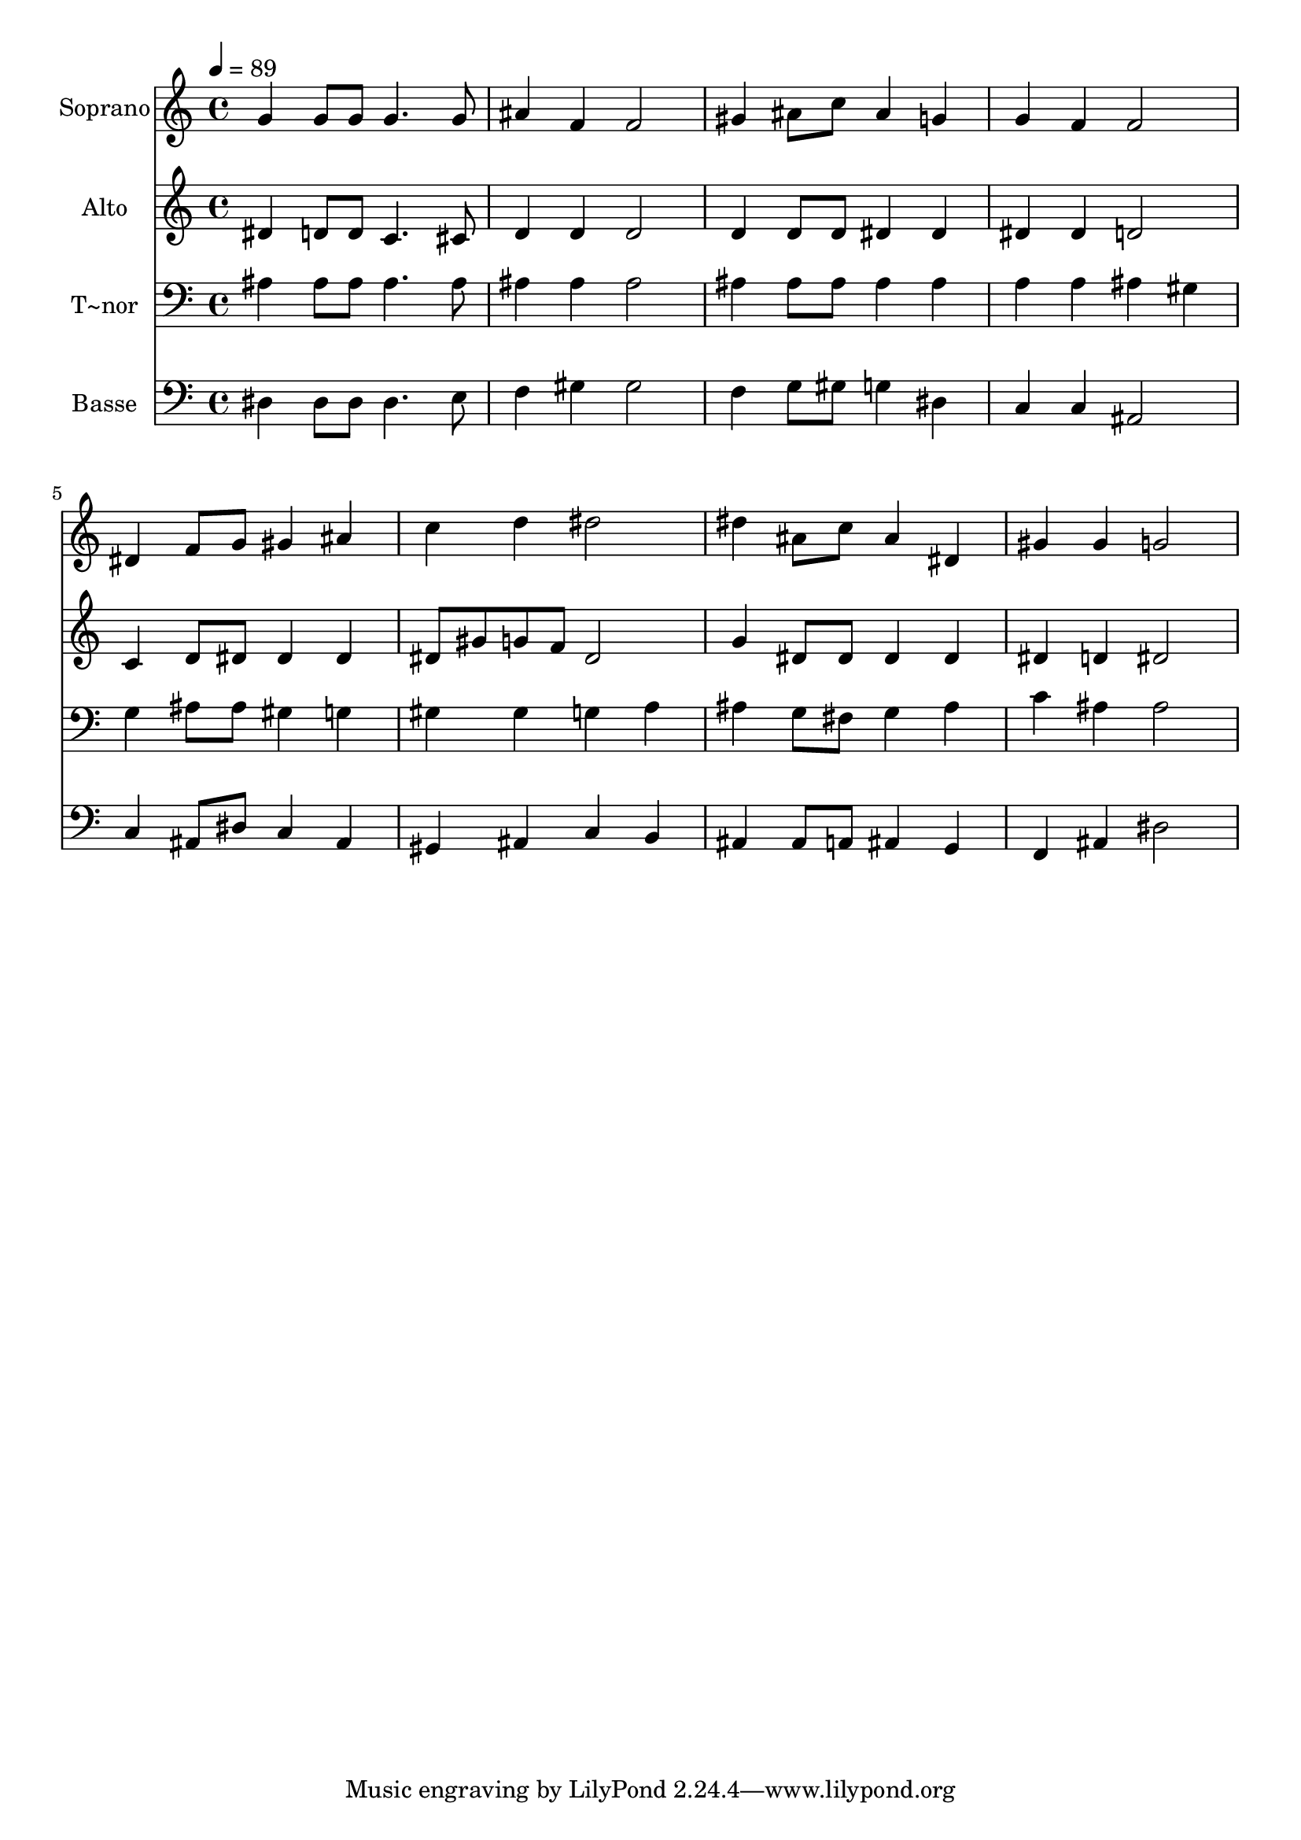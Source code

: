 % Lily was here -- automatically converted by /usr/bin/midi2ly from 240.mid
\version "2.14.0"

\layout {
  \context {
    \Voice
    \remove "Note_heads_engraver"
    \consists "Completion_heads_engraver"
    \remove "Rest_engraver"
    \consists "Completion_rest_engraver"
  }
}

trackAchannelA = {
  
  \time 4/4 
  
  \tempo 4 = 89 
  
}

trackA = <<
  \context Voice = voiceA \trackAchannelA
>>


trackBchannelA = {
  
  \set Staff.instrumentName = "Soprano"
  
}

trackBchannelB = \relative c {
  g''4 g8 g g4. g8 
  | % 2
  ais4 f f2 
  | % 3
  gis4 ais8 c ais4 g 
  | % 4
  g f f2 
  | % 5
  dis4 f8 g gis4 ais 
  | % 6
  c d dis2 
  | % 7
  dis4 ais8 c ais4 dis, 
  | % 8
  gis gis g2 
  | % 9
  
}

trackB = <<
  \context Voice = voiceA \trackBchannelA
  \context Voice = voiceB \trackBchannelB
>>


trackCchannelA = {
  
  \set Staff.instrumentName = "Alto"
  
}

trackCchannelC = \relative c {
  dis'4 d8 d c4. cis8 
  | % 2
  d4 d d2 
  | % 3
  d4 d8 d dis4 dis 
  | % 4
  dis dis d2 
  | % 5
  c4 d8 dis dis4 dis 
  | % 6
  dis8 gis g f dis2 
  | % 7
  g4 dis8 dis dis4 dis 
  | % 8
  dis d dis2 
  | % 9
  
}

trackC = <<
  \context Voice = voiceA \trackCchannelA
  \context Voice = voiceB \trackCchannelC
>>


trackDchannelA = {
  
  \set Staff.instrumentName = "T~nor"
  
}

trackDchannelC = \relative c {
  ais'4 ais8 ais ais4. ais8 
  | % 2
  ais4 ais ais2 
  | % 3
  ais4 ais8 ais ais4 ais 
  | % 4
  a a ais gis 
  | % 5
  g ais8 ais gis4 g 
  | % 6
  gis gis g a 
  | % 7
  ais g8 fis g4 ais 
  | % 8
  c ais ais2 
  | % 9
  
}

trackD = <<

  \clef bass
  
  \context Voice = voiceA \trackDchannelA
  \context Voice = voiceB \trackDchannelC
>>


trackEchannelA = {
  
  \set Staff.instrumentName = "Basse"
  
}

trackEchannelC = \relative c {
  dis4 dis8 dis dis4. e8 
  | % 2
  f4 gis gis2 
  | % 3
  f4 g8 gis g4 dis 
  | % 4
  c c ais2 
  | % 5
  c4 ais8 dis c4 ais 
  | % 6
  gis ais c b 
  | % 7
  ais ais8 a ais4 g 
  | % 8
  f ais dis2 
  | % 9
  
}

trackE = <<

  \clef bass
  
  \context Voice = voiceA \trackEchannelA
  \context Voice = voiceB \trackEchannelC
>>


\score {
  <<
    \context Staff=trackB \trackA
    \context Staff=trackB \trackB
    \context Staff=trackC \trackA
    \context Staff=trackC \trackC
    \context Staff=trackD \trackA
    \context Staff=trackD \trackD
    \context Staff=trackE \trackA
    \context Staff=trackE \trackE
  >>
  \layout {}
  \midi {}
}
